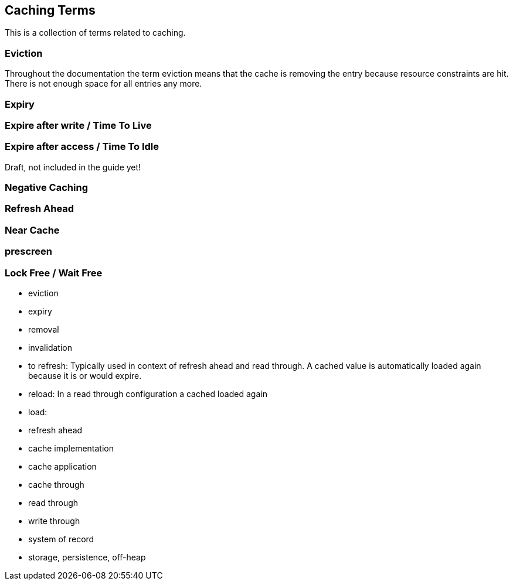== Caching Terms

This is a collection of terms related to caching.

=== Eviction

Throughout the documentation the term eviction means that the cache is removing the entry because
resource constraints are hit. There is not enough space for all entries any more.



=== Expiry


=== Expire after write / Time To Live


=== Expire after access / Time To Idle


Draft, not included in the guide yet!

=== Negative Caching

=== Refresh Ahead

=== Near Cache

=== prescreen

=== Lock Free / Wait Free


- eviction
- expiry
- removal
- invalidation
- to refresh: Typically used in context of refresh ahead and read through.
  A cached value is automatically loaded again because it is or would expire.
- reload: In a read through configuration a cached loaded again
- load:

- refresh ahead

- cache implementation
- cache application
- cache through
- read through
- write through
- system of record

- storage, persistence, off-heap